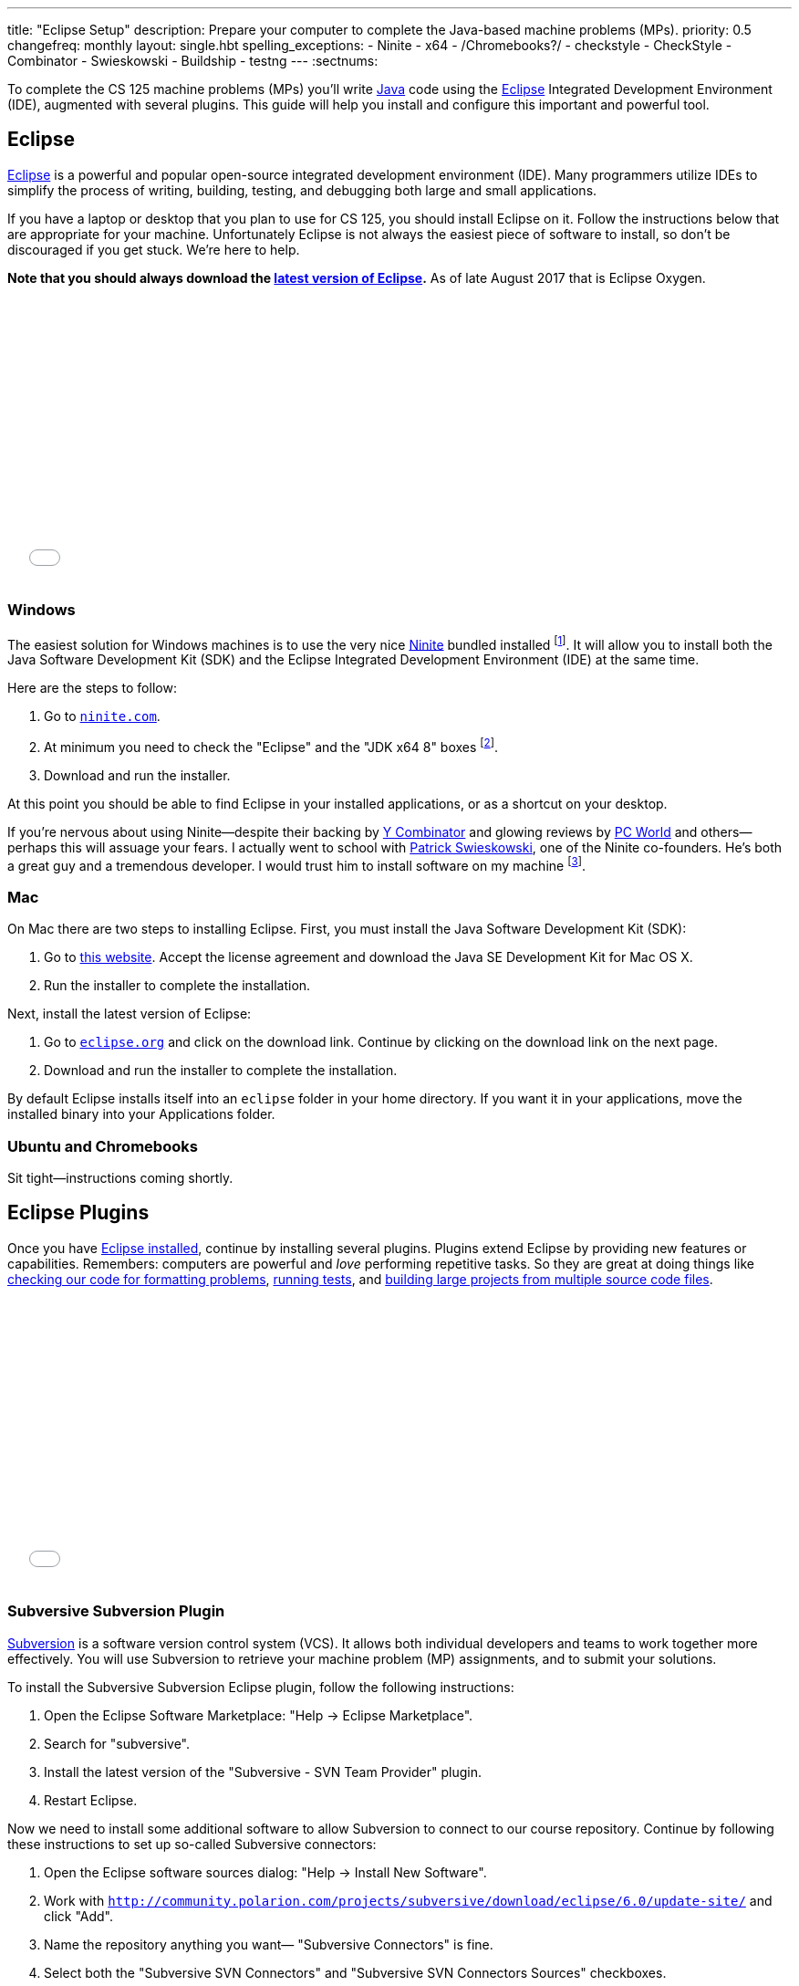 ---
title: "Eclipse Setup"
description:
  Prepare your computer to complete the Java-based machine problems (MPs).
priority: 0.5
changefreq: monthly
layout: single.hbt
spelling_exceptions:
  - Ninite
  - x64
  - /Chromebooks?/
  - checkstyle
  - CheckStyle
  - Combinator
  - Swieskowski
  - Buildship
  - testng
---
:sectnums:

[.lead]
//
To complete the CS 125 machine problems (MPs) you'll write
//
https://www.java.com/en/[Java]
//
code using the
//
http://www.eclipse.org/home/index.php[Eclipse]
//
Integrated Development Environment (IDE), augmented with several plugins.
//
This guide will help you install and configure this important and powerful
tool.

[[eclipse]]
== Eclipse

[.lead]
//
http://www.eclipse.org/home/index.php[Eclipse]
//
is a powerful and popular open-source integrated development environment
(IDE).
//
Many programmers utilize IDEs to simplify the process of writing, building,
testing, and debugging both large and small applications.

If you have a laptop or desktop that you plan to use for CS 125, you should
install Eclipse on it.
//
Follow the instructions below that are appropriate for your machine.
//
Unfortunately Eclipse is not always the easiest piece of software to install,
so don't be discouraged if you get stuck.
//
We're here to help.

**Note that you should always download the
https://www.eclipse.org/downloads/[latest version of Eclipse].**
//
As of late August 2017 that is Eclipse Oxygen.

++++
<div class="embed-responsive embed-responsive-4by3">
<iframe class="embed-responsive-item" width="560" height="315" src="//www.youtube.com/embed/LN-pvim9HKE" frameborder="0" allowfullscreen></iframe>
</div>
++++

=== Windows

The easiest solution for Windows machines is to use the very nice
https://ninite.com/[Ninite] bundled installed
footnote:[Ninite is actually the creation of a student I
know from college&dash;which is how I found out about it.].
//
It will allow you to install both the Java Software Development Kit (SDK) and
the Eclipse Integrated Development Environment (IDE) at the same time.

Here are the steps to follow:

. Go to https://ninite.com/[`ninite.com`].
//
. At minimum you need to check the "Eclipse" and the "JDK x64 8" boxes
footnote:[Of course, if you want other software this is a good time to get
it!].
//
. Download and run the installer.

At this point you should be able to find Eclipse in your installed
applications, or as a shortcut on your desktop.

If you're nervous about using Ninite&mdash;despite
their backing by http://www.ycombinator.com/[Y Combinator] and glowing reviews
by http://www.ycombinator.com/[PC World] and others&mdash;perhaps this will
assuage your fears.
//
I actually went to school with
https://www.crunchbase.com/person/patrick-swieskowski#/entity[Patrick
Swieskowski], one of the Ninite co-founders.
//
He's both a great guy and a tremendous developer.
//
I would trust him to install software on my machine footnote:[I actually found
out about Ninite because I looked him up once. Normally I have little interest
in Windows software.].

=== Mac

On Mac there are two steps to installing Eclipse.
//
First, you must install the Java Software Development Kit (SDK):

. Go to
http://www.oracle.com/technetwork/java/javase/downloads/jdk8-downloads-2133151.html[this
website].
//
Accept the license agreement and download the Java SE Development Kit for Mac
OS X.
//
. Run the installer to complete the installation.

Next, install the latest version of Eclipse:

. Go to https://eclipse.org/[`eclipse.org`] and click on the download link.
Continue by clicking on the download link on the next page.
//
. Download and run the installer to complete the installation.

By default Eclipse installs itself into an `eclipse` folder in your home
directory.
//
If you want it in your applications, move the installed binary into your
Applications folder.

=== Ubuntu and Chromebooks

Sit tight&mdash;instructions coming shortly.

[[plugins]]
== Eclipse Plugins

[.lead]
//
Once you have <<eclipse, Eclipse installed>>, continue by installing several
plugins.
//
Plugins extend Eclipse by providing new features or capabilities.
//
Remembers: computers are powerful and _love_ performing repetitive tasks.
//
So they are great at doing things like <<checkstyle, checking our code for formatting
problems>>, <<testng,running tests>>, and <<gradle, building large projects from multiple source code
files>>.

++++
<div class="embed-responsive embed-responsive-4by3">
<iframe class="embed-responsive-item" width="560" height="315" src="//www.youtube.com/embed/emYPD_ImLYY" frameborder="0" allowfullscreen></iframe>
</div>
++++

[[subversive]]
=== Subversive Subversion Plugin

https://subversion.apache.org/[Subversion] is a software version control
system (VCS).
//
It allows both individual developers and teams to work together more
effectively.
//
You will use Subversion to retrieve your machine problem (MP) assignments, and
to submit your solutions.

To install the Subversive Subversion Eclipse plugin, follow the following
instructions:

. Open the Eclipse Software Marketplace: "Help &rarr; Eclipse Marketplace".
//
. Search for "subversive".
//
. Install the latest version of the "Subversive - SVN Team Provider" plugin.
//
. Restart Eclipse.

Now we need to install some additional software to allow Subversion to connect
to our course repository.
//
Continue by following these instructions to set up so-called Subversive
connectors:

. Open the Eclipse software sources dialog: "Help &rarr; Install New
Software".
//
. Work with
`http://community.polarion.com/projects/subversive/download/eclipse/6.0/update-site/`
and click "Add".
//
. Name the repository anything you want&mdash; "Subversive Connectors" is
fine.
//
. Select both the "Subversive SVN Connectors" and "Subversive SVN Connectors
Sources" checkboxes.
//
. Complete the rest of the installation dialog. When it prompts you about
installing untrusted sources, click install anyway.
//
. Eclipse should restart again, at which point you are all done.

[[checkstyle]]
=== checkstyle

When you write code, style matters.
//
This is particularly important as you start to work with others.
//
Inconsistent style produces code that is hard for others to read and understand.

As a result, almost all large footnote:[and even most small] software projects
produce _style guidelines_.
//
These are rules about how code should be formatted to ensure consistency across
multiple developers.
//
Some languages, like https://golang.org/[Go], have even gone as far to make
certain stylistic choices part of the code language specification.

To prepare you for the big wide communal world of programming, we're going to
have you install and use an Eclipse style checking plugin.
//
http://checkstyle.sourceforge.net/[checkstyle] is a Java style checking tool
that is used and supported by large companies that write Java&mdash;including
Google footnote:[Most Android app development is done in Java.].
//
Our style guidelines are based on the
http://www.oracle.com/technetwork/java/javase/documentation/codeconvtoc-136057.html[Sun
Code Conventions].

Installing the checkstyle plugin for Eclipse is fairly easy by using the
software marketplace:

. Open the Eclipse Software Marketplace: "Help &rarr; Eclipse Marketplace".
//
. Search for "checkstyle".
//
. Install the latest version of the "CheckStyle" plugin.
//
. Restart Eclipse if it doesn't automatically.

[[testng]]
=== TestNG

Writing good tests are an important part of effective software development.
//
Eclipse comes with built-in support for the http://junit.org/[JUnit] testing
framework, but we may want to experiment with another testing framework called
http://testng.org/[TestNG].
//
It has some nice features that JUnit lacks&mdash;even if it has a much uglier
website.

The process is quite similar to the one for <<checkstyle, checkstyle>>:

. Open the Eclipse Software Marketplace: "Help &rarr; Eclipse Marketplace".
//
. Search for "testng".
//
. Install the latest version of the "TestNG for Eclipse" plugin.
//
. Restart Eclipse if it doesn't automatically.

[[gradle]]
=== Gradle

Building large software projects consisting of multiple source code files is a
complex process.
//
To address this problem, developers frequently use so-called _build systems_
to automate this process.
//
Build systems can intelligently determine what steps need to be taken to build
a complete application, automatically do things like check style (using tools
like <<checkstyle, checkstyle>>) or run tests (using tools like <<testng,
TestNG>>).
//
We're also going to use Gradle to run the tests on your code that will produce
your grade for each MP.

https://gradle.org/[Gradle] is a build system.
//
It is frequently used for Java projects, but can be used to build a variety of
different kinds of software projects.
//
Gradle is actually so important that Eclipse already comes with it
pre-installed.
//
Unfortunately, the bundled version is out of date so we need to update it
manually.

Here's what to do:

. Open the Eclipse software sources dialog: "Help &rarr; Install New
Software".
//
. Work with
`http://download.eclipse.org/buildship/updates/e46/releases/2.x/`
and click "Add".
//
. Select the single option that appears "Buildship: Eclipse Plug-ins for
Gradle"
//
. Eclipse will think for a moment, claim that it can't do what you want, but
provide the option to "Update my installation...". Just hit next.
//
. Hit next, accept the license agreement, and finish.
//
. Restart Eclipse if it doesn't automatically.

